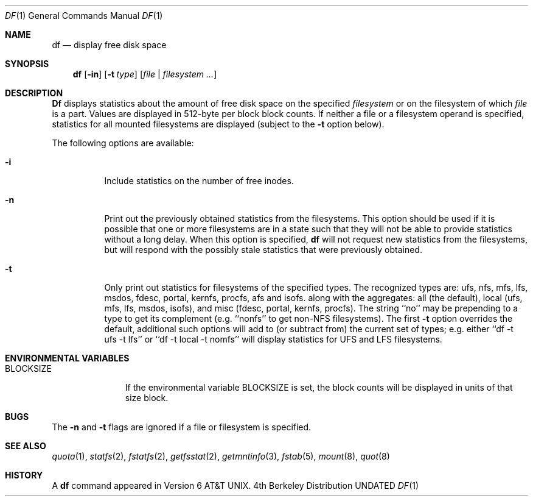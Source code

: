 .\" Copyright (c) 1989, 1990, 1993
.\"	The Regents of the University of California.  All rights reserved.
.\"
.\" %sccs.include.redist.roff%
.\"
.\"     @(#)df.1	8.2 (Berkeley) %G%
.\"
.Dd 
.Dt DF 1
.Os BSD 4
.Sh NAME
.Nm df
.Nd display free disk space
.Sh SYNOPSIS
.Nm df
.Op Fl in
.Op Fl t Ar type
.Op Ar file | Ar filesystem ...
.Sh DESCRIPTION
.Nm Df
displays statistics about the amount of free disk space on the specified
.Ar filesystem
or on the filesystem of which
.Ar file
is a part.
Values are displayed in 512-byte per block block counts.
If neither a file or a filesystem operand is specified,
statistics for all mounted filesystems are displayed
(subject to the
.Fl t
option below).
.Pp
The following options are available:
.Bl -tag -width Ds
.It Fl i
Include statistics on the number of free inodes.
.It Fl n
Print out the previously obtained statistics from the filesystems.
This option should be used if it is possible that one or more
filesystems are in a state such that they will not be able to provide
statistics without a long delay.
When this option is specified,
.Nm df
will not request new statistics from the filesystems, but will respond
with the possibly stale statistics that were previously obtained.
.It Fl t
Only print out statistics for filesystems of the specified types.
The recognized types are:
ufs, nfs, mfs, lfs, msdos, fdesc, portal, kernfs, procfs, afs and isofs.
along with the aggregates:
all (the default),
local (ufs, mfs, lfs, msdos, isofs),
and misc (fdesc, portal, kernfs, procfs).
The string ``no'' may be prepending to a type to get its complement
(e.g. ``nonfs'' to get non-NFS filesystems).  The first
.Fl t
option overrides the default, additional such options will add to
(or subtract from) the current set of types; e.g. either
``df -t ufs -t lfs''
or
``df -t local -t nomfs''
will display statistics for UFS and LFS filesystems.
.El
.Sh ENVIRONMENTAL VARIABLES
.Bl -tag -width BLOCKSIZE
.It Ev BLOCKSIZE
If the environmental variable
.Ev BLOCKSIZE
is set, the block counts will be displayed in units of that size block.
.El
.Sh BUGS
The
.Fl n
and
.Fl t
flags are ignored if a file or filesystem is specified.
.Sh SEE ALSO
.Xr quota 1 ,
.Xr statfs 2 ,
.Xr fstatfs 2 ,
.Xr getfsstat 2 ,
.Xr getmntinfo 3 ,
.Xr fstab 5 ,
.Xr mount 8 ,
.Xr quot 8
.Sh HISTORY
A
.Nm df
command appeared in
.At v6 .
